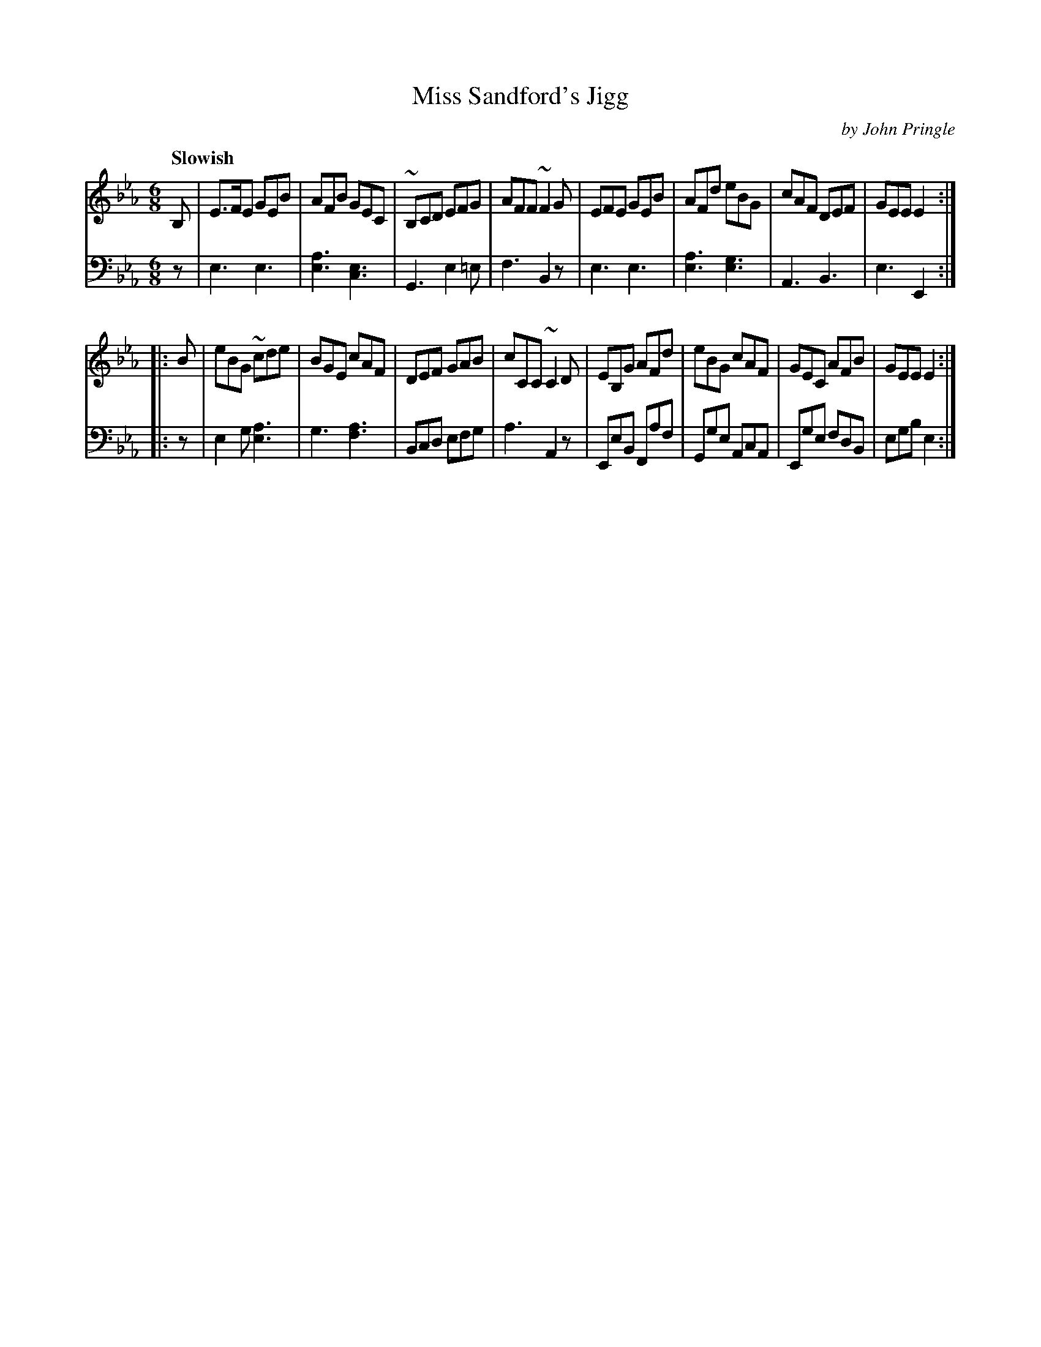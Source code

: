X: 112
T: Miss Sandford's Jigg
C: by John Pringle
B: John Pringle "Collection of Reels Strathspeys & Jigs", 1801 p.11#2
Z: 2011 John Chambers <jc:trillian.mit.edu>
Q: "Slowish"
R: jig
M: 6/8
L: 1/8
K: Eb
V: 1
B, |\
E>FE GEB | AFB GEC | ~B,CD EFG | AFF ~F2G |\
EFE GEB | AFd eBG | cAF DEF | GEE E2 :|
|: B |\
eBG ~cde | BGE cAF | DEF GAB | cCC ~C2D |\
EB,G AFd | eBG cAF | GEC AFB | GEE E2 :|
V: 2 clef=bass middle=d
z |\
e3 e3 | [a3e3] [e3c3] | G3 e2=e | f3 B2z |\
e3 e3 | [a3e3] [g3e3] | A3 B3 | e3 E2 :|
|: z |
e2g [a3e3] | g3 [a3f3] | Bcd efg | a3 A2z |
EeB Faf | Gge AcA | Ege fdB | egb e2 :|

